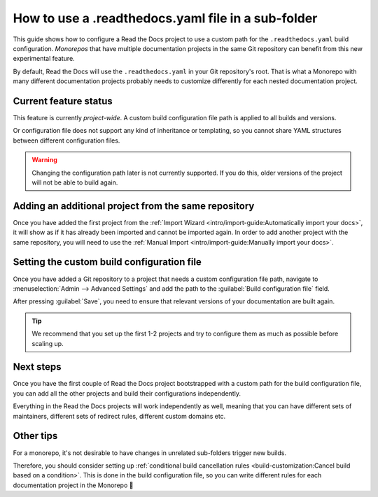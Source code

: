 How to use a .readthedocs.yaml file in a sub-folder
===================================================

This guide shows how to configure a Read the Docs project to use a custom path for the ``.readthedocs.yaml`` build configuration.
*Monorepos* that have multiple documentation projects in the same Git repository can benefit from this new experimental feature.

By default,
Read the Docs will use the ``.readthedocs.yaml`` in your Git repository's root.
That is what a Monorepo with many different documentation projects probably needs to customize differently for each nested documentation project.

.. seealso::

   `sphinx-multiproject <https://sphinx-multiproject.readthedocs.io/en/latest/>`__
   If you are only using Sphinx projects and want to share the same build configuration,
   you can also use the ``sphinx-multiproject`` extension.

Current feature status
----------------------

This feature is currently *project-wide*.
A custom build configuration file path is applied to all builds and versions.

Or configuration file does not support any kind of inheritance or templating,
so you cannot share YAML structures between different configuration files.

.. warning::

   Changing the configuration path later is not currently supported.
   If you do this,
   older versions of the project will not be able to build again.

Adding an additional project from the same repository
-----------------------------------------------------

Once you have added the first project from the :ref:`Import Wizard <intro/import-guide:Automatically import your docs>`,
it will show as if it has already been imported and cannot be imported again.
In order to add another project with the same repository,
you will need to use the :ref:`Manual Import <intro/import-guide:Manually import your docs>`.

Setting the custom build configuration file
-------------------------------------------

Once you have added a Git repository to a project that needs a custom configuration file path,
navigate to :menuselection:`Admin --> Advanced Settings` and add the path to the :guilabel:`Build configuration file` field.

.. image:: /img/screenshot-howto-build-configuration-file.png
   :alt: Screenshot of where to find the :guilabel:`Build configuration file` setting.

After pressing :guilabel:`Save`,
you need to ensure that relevant versions of your documentation are built again.

.. tip::

   We recommend that you set up the first 1-2 projects and try to configure them as much as possible before scaling up.

Next steps
----------

Once you have the first couple of Read the Docs project bootstrapped with a custom path for the build configuration file,
you can add all the other projects and build their configurations independently.

Everything in the Read the Docs projects will work independently as well,
meaning that you can have different sets of maintainers,
different sets of redirect rules,
different custom domains etc.

Other tips
----------

For a monorepo,
it's not desirable to have changes in unrelated sub-folders trigger new builds.

Therefore,
you should consider setting up :ref:`conditional build cancellation rules <build-customization:Cancel build based on a condition>`.
This is done in the build configuration file,
so you can write different rules for each documentation project in the Monorepo 💯️
